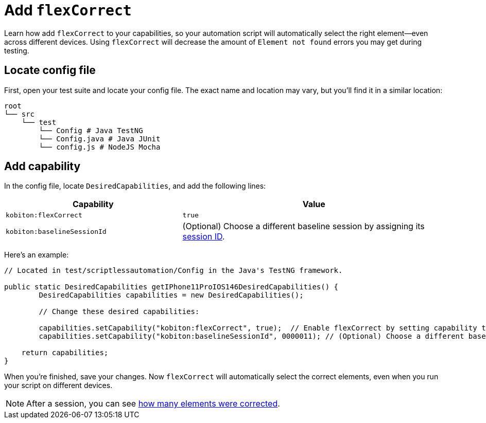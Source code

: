 = Add `flexCorrect`
:navtitle: Add `flexCorrect`

Learn how add `flexCorrect` to your capabilities, so your automation script will automatically select the right element--even across different devices. Using `flexCorrect` will decrease the amount of `Element not found` errors you may get during testing.

== Locate config file

First, open your test suite and locate your config file. The exact name and location may vary, but you'll find it in a similar location:

[source,bash]
----
root
└── src
    └── test
        └── Config # Java TestNG
        └── Config.java # Java JUnit
        └── config.js # NodeJS Mocha
----

== Add capability

In the config file, locate `DesiredCapabilities`, and add the following lines:

[cols="2,3", options="header"]
|===
| Capability
| Value

| `kobiton:flexCorrect`
| `true`

| `kobiton:baselineSessionId`
| (Optional) Choose a different baseline session by assigning its xref:automation-testing:get-a-session-id.adoc[session ID].
|===

Here's an example:

[source,java]
----
// Located in test/scriptlessautomation/Config in the Java's TestNG framework.

public static DesiredCapabilities getIPhone11ProIOS146DesiredCapabilities() {
        DesiredCapabilities capabilities = new DesiredCapabilities();

        // Change these desired capabilities:

        capabilities.setCapability("kobiton:flexCorrect", true);  // Enable flexCorrect by setting capability to true.
        capabilities.setCapability("kobiton:baselineSessionId", 0000011); // (Optional) Choose a different baseline session by assigning its kobitonSessionId.

    return capabilities;
}
----

When you're finished, save your changes. Now `flexCorrect` will automatically select the correct elements, even when you run your script on different devices.

[NOTE]
After a session, you can see xref:session-analytics:session-overview.adoc#_number_of_corrections[how many elements were corrected].
